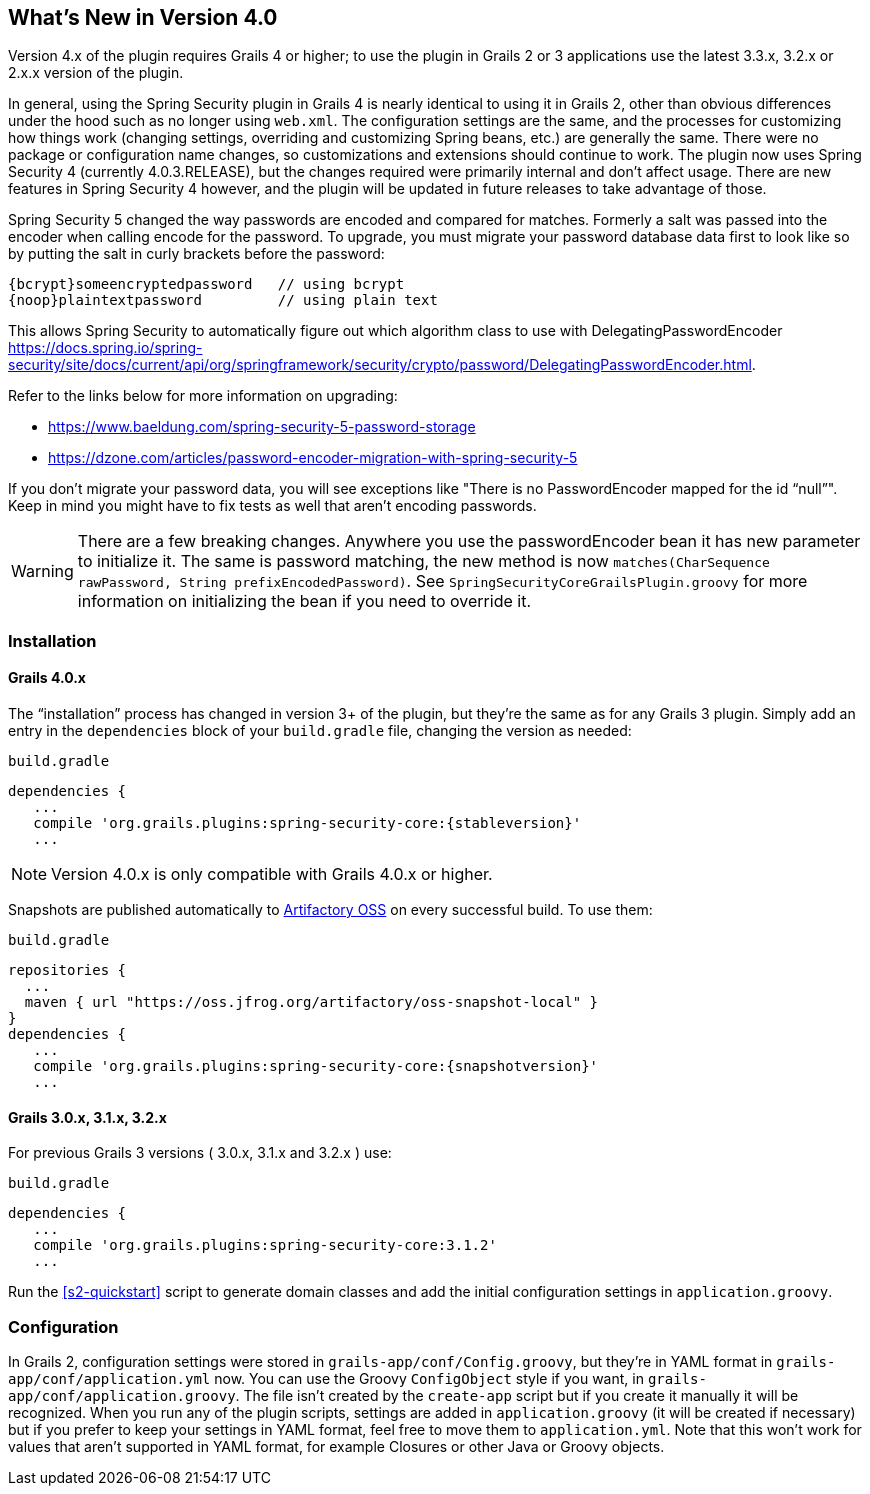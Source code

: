 [[newInV3]]
== What's New in Version 4.0

Version 4.x of the plugin requires Grails 4 or higher; to use the plugin in Grails 2 or 3 applications use the latest 3.3.x, 3.2.x or 2.x.x version of the plugin.

In general, using the Spring Security plugin in Grails 4 is nearly identical to using it in Grails 2, other than obvious differences under the hood such as no longer using `web.xml`. The configuration settings are the same, and the processes for customizing how things work (changing settings, overriding and customizing Spring beans, etc.) are generally the same. There were no package or configuration name changes, so customizations and extensions should continue to work. The plugin now uses Spring Security 4 (currently 4.0.3.RELEASE), but the changes required were primarily internal and don't affect usage. There are new features in Spring Security 4 however, and the plugin will be updated in future releases to take advantage of those.

Spring Security 5 changed the way passwords are encoded and compared for matches. Formerly a salt was passed into the encoder when calling encode for the password.
To upgrade, you must migrate your password database data first to look like so by putting the salt in curly brackets before the password:

    {bcrypt}someencryptedpassword   // using bcrypt
    {noop}plaintextpassword         // using plain text

This allows Spring Security to automatically figure out which algorithm class to use with DelegatingPasswordEncoder https://docs.spring.io/spring-security/site/docs/current/api/org/springframework/security/crypto/password/DelegatingPasswordEncoder.html.

Refer to the links below for more information on upgrading:

* https://www.baeldung.com/spring-security-5-password-storage
* https://dzone.com/articles/password-encoder-migration-with-spring-security-5

If you don't migrate your password data, you will see exceptions like "There is no PasswordEncoder mapped for the id “null”". Keep in mind you might have to fix tests as well that aren't encoding passwords.

[WARNING]
====
There are a few breaking changes. Anywhere you use the passwordEncoder bean it has new parameter to initialize it. The same is password matching, the new method is now `matches(CharSequence rawPassword, String prefixEncodedPassword)`.
See `SpringSecurityCoreGrailsPlugin.groovy` for more information on initializing the bean if you need to override it.
====


=== Installation

==== Grails 4.0.x

The "`installation`" process has changed in version 3+ of the plugin, but they're the same as for any Grails 3 plugin. Simply add an entry in the `dependencies` block of your `build.gradle` file, changing the version as needed:

[source,groovy]
[subs="attributes"]
.`build.gradle`
----
dependencies {
   ...
   compile 'org.grails.plugins:spring-security-core:{stableversion}'
   ...
----

NOTE: Version 4.0.x is only compatible with Grails 4.0.x or higher.

Snapshots are published automatically to https://oss.jfrog.org/[Artifactory OSS] on every successful build. To use them:

[source,groovy]
[subs="attributes"]
.`build.gradle`
----
repositories {
  ...
  maven { url "https://oss.jfrog.org/artifactory/oss-snapshot-local" }
}
dependencies {
   ...
   compile 'org.grails.plugins:spring-security-core:{snapshotversion}'
   ...
----

==== Grails 3.0.x, 3.1.x, 3.2.x

For previous Grails 3 versions ( 3.0.x, 3.1.x and 3.2.x ) use:

[source,groovy]
[subs="attributes"]
.`build.gradle`
----
dependencies {
   ...
   compile 'org.grails.plugins:spring-security-core:3.1.2'
   ...
----

Run the <<s2-quickstart>> script to generate domain classes and add the initial configuration settings in `application.groovy`.

=== Configuration

In Grails 2, configuration settings were stored in `grails-app/conf/Config.groovy`, but they're in YAML format in `grails-app/conf/application.yml` now. You can use the Groovy `ConfigObject` style if you want, in `grails-app/conf/application.groovy`. The file isn't created by the `create-app` script but if you create it manually it will be recognized. When you run any of the plugin scripts, settings are added in `application.groovy` (it will be created if necessary) but if you prefer to keep your settings in YAML format, feel free to move them to `application.yml`. Note that this won't work for values that aren't supported in YAML format, for example Closures or other Java or Groovy objects.
